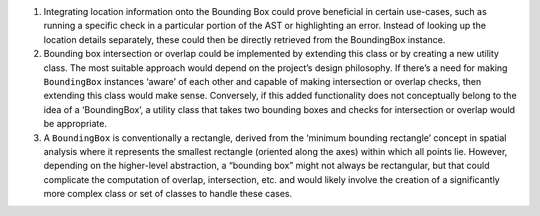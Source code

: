 1. Integrating location information onto the Bounding Box could prove
   beneficial in certain use-cases, such as running a specific check in
   a particular portion of the AST or highlighting an error. Instead of
   looking up the location details separately, these could then be
   directly retrieved from the BoundingBox instance.

2. Bounding box intersection or overlap could be implemented by
   extending this class or by creating a new utility class. The most
   suitable approach would depend on the project’s design philosophy. If
   there’s a need for making ``BoundingBox`` instances ‘aware’ of each
   other and capable of making intersection or overlap checks, then
   extending this class would make sense. Conversely, if this added
   functionality does not conceptually belong to the idea of a
   ‘BoundingBox’, a utility class that takes two bounding boxes and
   checks for intersection or overlap would be appropriate.

3. A ``BoundingBox`` is conventionally a rectangle, derived from the
   ‘minimum bounding rectangle’ concept in spatial analysis where it
   represents the smallest rectangle (oriented along the axes) within
   which all points lie. However, depending on the higher-level
   abstraction, a “bounding box” might not always be rectangular, but
   that could complicate the computation of overlap, intersection, etc.
   and would likely involve the creation of a significantly more complex
   class or set of classes to handle these cases.
